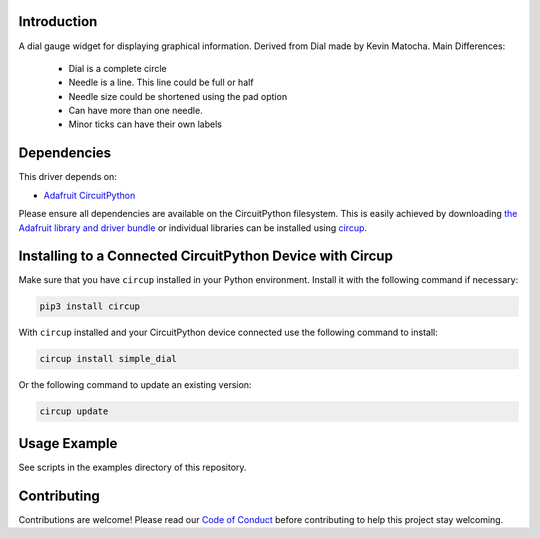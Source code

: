 Introduction
============


.. image:: https://readthedocs.org/projects/circuitpython-displayio_dial/badge/?version=latest
    :target: https://circuitpython-simple_dial.readthedocs.io/
    :alt: Documentation Status

.. image:: https://github.com/jposada202020/CircuitPython_simple_dial/workflows/Build%20CI/badge.svg
    :target: https://github.com/jposada202020/CircuitPython_simple_dial/actions/
    :alt: Build Status


.. image:: https://img.shields.io/badge/code%20style-black-000000.svg
    :target: https://github.com/psf/black
    :alt: Code Style: Black

A dial gauge widget for displaying graphical information. Derived from Dial made by Kevin Matocha. Main Differences:

    * Dial is a complete circle
    * Needle is a line. This line could be full or half
    * Needle size could be shortened using the pad option
    * Can have more than one needle.
    * Minor ticks can have their own labels

.. image:: https://github.com/jposada202020/CircuitPython_simple_dial/blob/main/docs/dial.png

.. image:: https://github.com/jposada202020/CircuitPython_simple_dial/blob/main/docs/watch.jpg

Dependencies
=============
This driver depends on:

* `Adafruit CircuitPython <https://github.com/adafruit/circuitpython>`_

Please ensure all dependencies are available on the CircuitPython filesystem.
This is easily achieved by downloading
`the Adafruit library and driver bundle <https://circuitpython.org/libraries>`_
or individual libraries can be installed using
`circup <https://github.com/adafruit/circup>`_.

Installing to a Connected CircuitPython Device with Circup
==========================================================

Make sure that you have ``circup`` installed in your Python environment.
Install it with the following command if necessary:

.. code-block:: shell

    pip3 install circup

With ``circup`` installed and your CircuitPython device connected use the
following command to install:

.. code-block:: shell

    circup install simple_dial

Or the following command to update an existing version:

.. code-block:: shell

    circup update

Usage Example
=============

See scripts in the examples directory of this repository.

Contributing
============

Contributions are welcome! Please read our `Code of Conduct
<https://github.com/circuitpython/CircuitPython_simple_dial/blob/HEAD/CODE_OF_CONDUCT.md>`_
before contributing to help this project stay welcoming.
